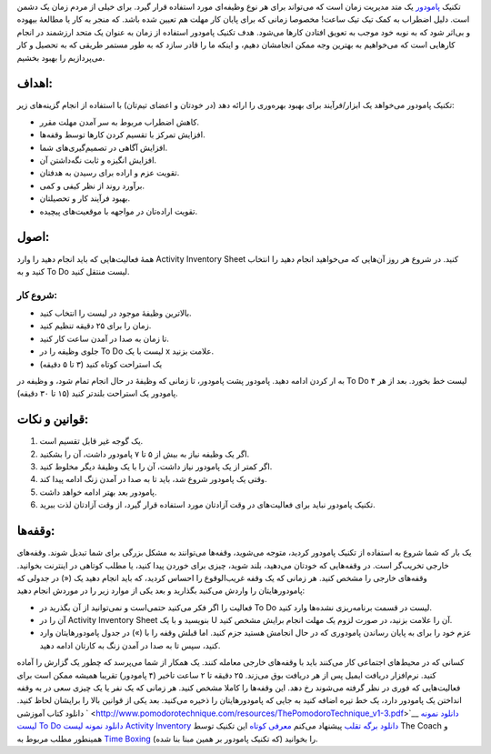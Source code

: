 .. title: آشنایی با تکنیک مدیریت زمان پامودور (‌گوجه‌)! 
.. date: 2011/7/15 1:4:59

تکنیک `پامودور <http://www.pomodorotechnique.com/>`__ یک متد مدیریت زمان
است که می‌تواند برای هر نوع وظیفه‌ای مورد استفاده قرار گیرد‌. برای خیلی
از مردم زمان یک دشمن است‌. دلیل اضطراب به کمک تیک تیک ساعت‌! مخصوصا
زمانی که برای پایان کار مهلت هم تعیین شده باشد‌. که منجر به کار یا
مطالعهٔ بیهوده و بی‌اثر شود که به نوبه خود موجب به تعویق افتادن کار‌ها
می‌شود‌. هدف تکنیک پامودور استفاده از زمان به عنوان یک متحد ارزشمند در
انجام کار‌هایی است که می‌خواهیم به بهترین وجه ممکن انجامشان دهیم‌، و
اینکه ما را قادر سازد که به طور مستمر طریقی که به تحصیل و کار می‌پردازیم
را بهبود بخشیم‌.\ |تکنیک مدیریت زمان پامودور|

اهداف‌:
^^^^^^^

تکنیک پامودور می‌خواهد یک ابزار‌/‌فرآیند برای بهبود بهره‌وری را ارائه
دهد (‌در خودتان و اعضای تیم‌تان‌) با استفاده از انجام گزینه‌های زیر‌:

-  کاهش اضطراب مربوط به سر آمدن مهلت مقرر‌.
-  افزایش تمرکز با تقسیم کردن کار‌ها توسط وقفه‌ها‌.
-  افزایش آگاهی در تصمیم‌گیری‌های شما‌.
-  افزایش انگیزه و ثابت نگه‌داشتن آن‌.
-  تقویت عزم و اراده برای رسیدن به هدفتان‌.
-  بر‌آورد روند از نظر کیفی و کمی‌.
-  بهبود فرآیند کار و تحصیلتان‌.
-  تقویت اراده‌تان در مواجهه با موقعیت‌های پیچیده‌.

اصول‌:
^^^^^^

همهٔ فعالیت‌هایی که باید انجام دهید را وارد Activity Inventory Sheet
کنید‌. در شروع هر روز آن‌هایی که می‌خواهید انجام دهید را انتخاب کنید و
به To Do لیست منتقل کنید‌.

شروع کار‌:
''''''''''

-  بالا‌ترین وظیفهٔ موجود در لیست را انتخاب کنید‌.
-  زمان را برای ۲۵ دقیقه تنظیم کنید‌.
-  تا زمان به صدا در آمدن ساعت کار کنید‌.
-  جلوی وظیفه را در To Do لیست با یک x علامت بزنید‌.
-  یک استراحت کوتاه کنید (۳ تا ۵ دقیقه‌)

به ار کردن ادامه دهید‌. پامودور پشت پامودور‌، تا زمانی که وظیفهٔ در حال
انجام تمام شود‌، و وظیفه در To Do لیست خط بخورد‌. بعد از هر ۴ پامودور یک
استراحت بلند‌تر کنید (۱۵ تا ۳۰ دقیقه‌).

قوانین و نکات‌:
^^^^^^^^^^^^^^^

#. یک گوجه غیر قابل تقسیم است‌.
#. اگر یک وظیفه نیاز به بیش از ۵ تا ۷ پامودور داشت‌، آن را بشکنید‌.
#. اگر کمتر از یک پامودور نیاز داشت‌، آن را با یک وظیفهٔ دیگر مخلوط
   کنید‌.
#. وقتی یک پامودور شروع شد‌، باید تا به صدا در آمدن زنگ ادامه پیدا کند‌.
#. پامودور بعد بهتر ادامه خواهد داشت‌.
#. تکنیک پامودور نباید برای فعالیت‌های در وقت آزادتان مورد استفاده قرار
   گیرد‌، از وقت آزادتان لذت ببرید‌.

وقفه‌ها‌:
^^^^^^^^^

یک بار که شما شروع به استفاده از تکنیک پامودور کردید‌، متوجه می‌شوید‌،
وقفه‌ها می‌توانند به مشکل بزرگی برای شما تبدیل شوند‌. وقفه‌های خارجی
تخریب‌گر است‌. در وقفه‌هایی که خودتان می‌دهید‌، بلند شوید‌، چیزی برای
خوردن پیدا کنید‌، یا مطلب کوتاهی در اینترنت بخوانید‌. وقفه‌های خارجی را
مشخص کنید‌. هر زمانی که یک وقفه غریب‌الوقوع را احساس کردید‌، که باید
انجام دهید یک («) در جدولی که پامودور‌هایتان را واردش می‌کنید بگذارید و
بعد یکی از موارد زیر را در موردش انجام دهید‌:

-  فعالیت را اگر فکر می‌کنید حتمی‌است و نمی‌توانید از آن بگذرید در To Do
   لیست در قسمت برنامه‌ریزی نشده‌ها وارد کنید.
-  آن را در Activity Inventory Sheet بنویسید‌ و با یک U آن را علامت
   بزنید‌، در صورت لزوم یک مهلت انجام برایش مشخص کنید‌.
-  عزم خود را برای به پایان رساندن پامودوری که در حال انجامش هستید جزم
   کنید‌. اما قبلش وقفه را با (») در جدول پامودور‌هایتان وارد کنید، سپس
   تا به صدا در آمدن زنگ به کارتان ادامه دهید‌.

کسانی که در محیط‌های اجتماعی کار می‌کنند باید با وقفه‌های خارجی معامله
کنند‌. یک همکار از شما می‌پرسد که چطور یک گزارش را آماده کنید‌.
نرم‌افزار دریافت ایمیل پس از هر دریافت بوق می‌زند‌. ۲۵ دقیقه تا ۲ ساعت
تاخیر (۴ پامودور‌) تقریبا همیشه ممکن است برای فعالیت‌هایی که فوری در نظر
گرفته می‌شوند رخ دهد‌. این وقفه‌ها را کاملا مشخص کنید‌. هر زمانی که یک
نفر یا یک چیزی سعی در به وقفه انداختن یک پامودور دارد‌، یک خط تیره اضافه
کنید به جایی که پامودور‌هایتان را ذخیره می‌کنید‌. بعد یکی از قوانین بالا
را برایشان لحاظ کنید‌. ` دانلود کتاب
آموزشی <http://www.pomodorotechnique.com/resources/ThePomodoroTechnique_v1-3.pdf>`__
`دانلود نمونه لیست To
Do <http://www.pomodorotechnique.com/resources/pomodoro_todo.pdf>`__
`دانلود نمونه لیست Activity
Inventory <http://www.pomodorotechnique.com/resources/pomodoro_inventory.pdf>`__
`دانلود برگه
تقلب <http://www.pomodorotechnique.com/resources/pomodoro_cheat_sheet.pdf>`__
پیشنهاد می‌کنم `معرفی
کوتاه <http://thecoach.ir/1390/04/13/3-%d8%aa%da%a9%d9%86%db%8c%da%a9-%d9%be%d8%b1%d8%b7%d8%b1%d9%81%d8%af%d8%a7%d8%b1-%d9%85%d8%af%db%8c%d8%b1%db%8c%d8%aa-%d8%b2%d9%85%d8%a7%d9%86/>`__
این تکنیک توسط The Coach و همینطور مطلب مربوط به `Time
Boxing <http://thecoach.ir/1390/01/31/%D9%85%D8%AF%DB%8C%D8%B1%DB%8C%D8%AA-%D8%B2%D9%85%D8%A7%D9%86-%D8%A8%D9%87-%D8%B3%D8%A8%DA%A9-time-boxing/>`__
(که تکنیک پامودور بر همین مبنا بنا شده‌) را بخوانید‌.

.. |تکنیک مدیریت زمان پامودور| image:: http://shahinism.com/wp-content/uploads/the-pomodoro-technique-300x300.jpg
   :target: http://shahinism.com/wp-content/uploads/the-pomodoro-technique.jpg
